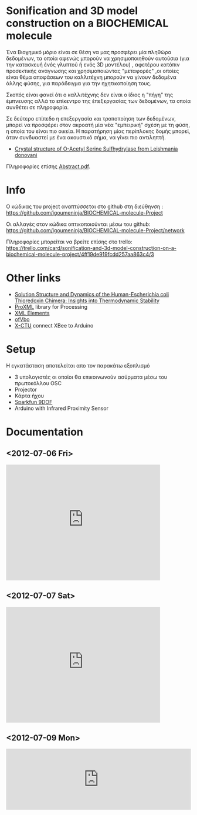 #+TITLE: 
#+AUTHOR: Χρηστος Κουτσουραδής, Στράτος Μπιχάκης, Άρης Μπέζας

* Sonification and 3D model construction on a BIOCHEMICAL molecule 

#+begin_Center
[[./media/3SPX.png]]
#+end_center

Ένα Βιοχημικό μόριο είναι σε θέση να μας προσφέρει μία πληθώρα δεδομένων, τα οποία αφενώς μπορούν να χρησιμοποιηθούν αυτούσια (για την κατασκευή ένός γλυπτού ή ενός 3D μοντέλου) , αφετέρου κατόπιν προσεκτικής ανάγνωσης και χρησιμοποιώντας "μεταφορές" ,οι οποίες είναι θέμα αποφάσεων του καλλιτέχνη μπορούν να γίνουν δεδομένα άλλης φύσης, για παράδειγμα για την ηχητικοποίηση τους.

Σκοπός είναι φανεί ότι ο καλλιτέχνης δεν είναι ο ίδιος η "πήγη" της έμπνευσης αλλά το επίκεντρο της έπεξεργασίας των δεδομένων, τα οποία συνθέτει σε πληροφορία.

Σε δεύτερο επίπεδο η επεξεργασία και τροποποίηση των δεδομένων, μπορεί να προσφέρει στον ακροατή μία νέα "εμπειρική" σχέση με τη φύση, η οποία του είναι πιο οικεία. Η παρατήρηση μίας περίπλοκης δομής μπορεί, όταν συνδυαστεί με ένα ακουστικό σήμα, να γίνει πιο αντιληπτή.

- [[http://www.rcsb.org/pdb/explore/explore.do?structureId=3spx][Crystal structure of O-Acetyl Serine Sulfhydrylase from Leishmania donovani]]

Πληροφορίες επίσης [[./media/Abstract.pdf][Abstract.pdf]].
* Info
Ο κώδικας του project αναπτύσσεται στο github στη διεύθηνση : https://github.com/igoumeninja/BIOCHEMICAL-molecule-Project

Οι αλλαγές στον κώδικα οπτικοποιούνται μέσω του github:
https://github.com/igoumeninja/BIOCHEMICAL-molecule-Project/network

Πληροφορίες μπορείται να βρείτε επίσης στο trello:
https://trello.com/card/sonification-and-3d-model-construction-on-a-biochemical-molecule-project/4ff19de919fcdd257aa863c4/3

* Other links

- [[http://www.rcsb.org/pdb/explore/explore.do?structureId=1M7T][Solution Structure and Dynamics of the Human-Escherichia coli Thioredoxin Chimera: Insights into Thermodynamic Stability]]
- [[http://creativecomputing.cc/p5libs/proxml/][ProXML]] library for Processing
- [[http://www.w3schools.com/xml/xml_elements.asp][XML Elements]]
- [[http://www.openframeworks.cc/documentation/gl/ofVbo.html][ofVbo]]
- [[https://sites.google.com/site/xbeetutorial/xctu][X-CTU]] connect XBee to Arduino

* Setup
Η εγκατάσταση αποτελείται απο τον παρακάτω εξοπλισμό
- 3 υπολογιστές οι οποίοι θα επικοινωνούν ασύρματα μέσω του πρωτοκόλλου OSC
- Projector
- Κάρτα ήχου
- [[http://www.sparkfun.com/products/10736][Sparkfun 9DOF]]
- Arduino with Infrared Proximity Sensor
* Documentation
** <2012-07-06 Fri>
#+begin_html
<iframe width="420" height="315" src="http://www.youtube.com/embed/giVsxAj7S4A" frameborder="0" allowfullscreen></iframe>
#+end_html
** <2012-07-07 Sat>

#+begin_html
<iframe width="420" height="315" src="http://www.youtube.com/embed/UkSchI7T3mE" frameborder="0" allowfullscreen></iframe>

#+end_html
** <2012-07-09 Mon>

#+begin_html
<iframe width="100%" height="166" scrolling="no" frameborder="no" src="http://w.soundcloud.com/player/?url=http%3A%2F%2Fapi.soundcloud.com%2Ftracks%2F52217440&show_artwork=true"></iframe>
#+end_html

